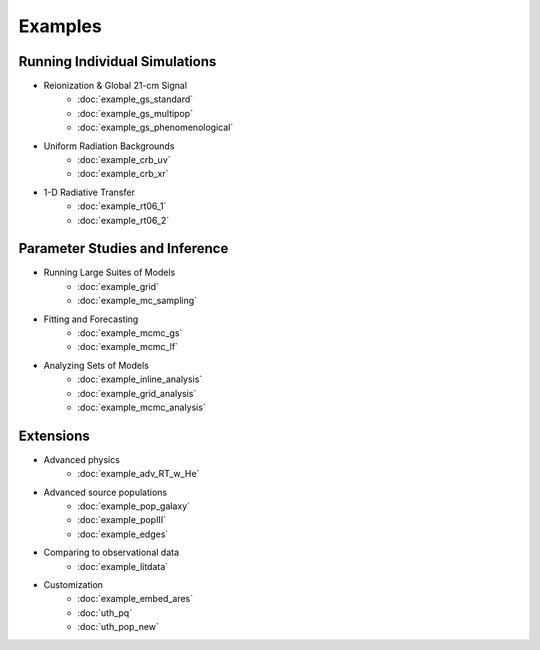 Examples
========

Running Individual Simulations
------------------------------
    
* Reionization & Global 21-cm Signal
    * :doc:`example_gs_standard`
    * :doc:`example_gs_multipop`
    * :doc:`example_gs_phenomenological`
    
..    * :doc:`example_gs_hybrid`
..    * :doc:`example_21cm_xrb`
..    * :doc:`example_21cm_lwb`

* Uniform Radiation Backgrounds
    * :doc:`example_crb_uv`
    * :doc:`example_crb_xr`
 
* 1-D Radiative Transfer    
    * :doc:`example_rt06_1`
    * :doc:`example_rt06_2` 
 
Parameter Studies and Inference
-------------------------------

* Running Large Suites of Models
    * :doc:`example_grid`
    * :doc:`example_mc_sampling`    
    
* Fitting and Forecasting    
    * :doc:`example_mcmc_gs`
    * :doc:`example_mcmc_lf`

.. * Simple Fitting
..     * :doc:`example_ham`
..     * :doc:`example_sedop`

* Analyzing Sets of Models
    * :doc:`example_inline_analysis`
    * :doc:`example_grid_analysis`
    * :doc:`example_mcmc_analysis`

Extensions
----------

* Advanced physics
    * :doc:`example_adv_RT_w_He`
    
* Advanced source populations
    * :doc:`example_pop_galaxy`
    * :doc:`example_popIII`
    * :doc:`example_edges`
    
* Comparing to observational data
    * :doc:`example_litdata`

* Customization
    * :doc:`example_embed_ares`
    * :doc:`uth_pq`
    * :doc:`uth_pop_new`

